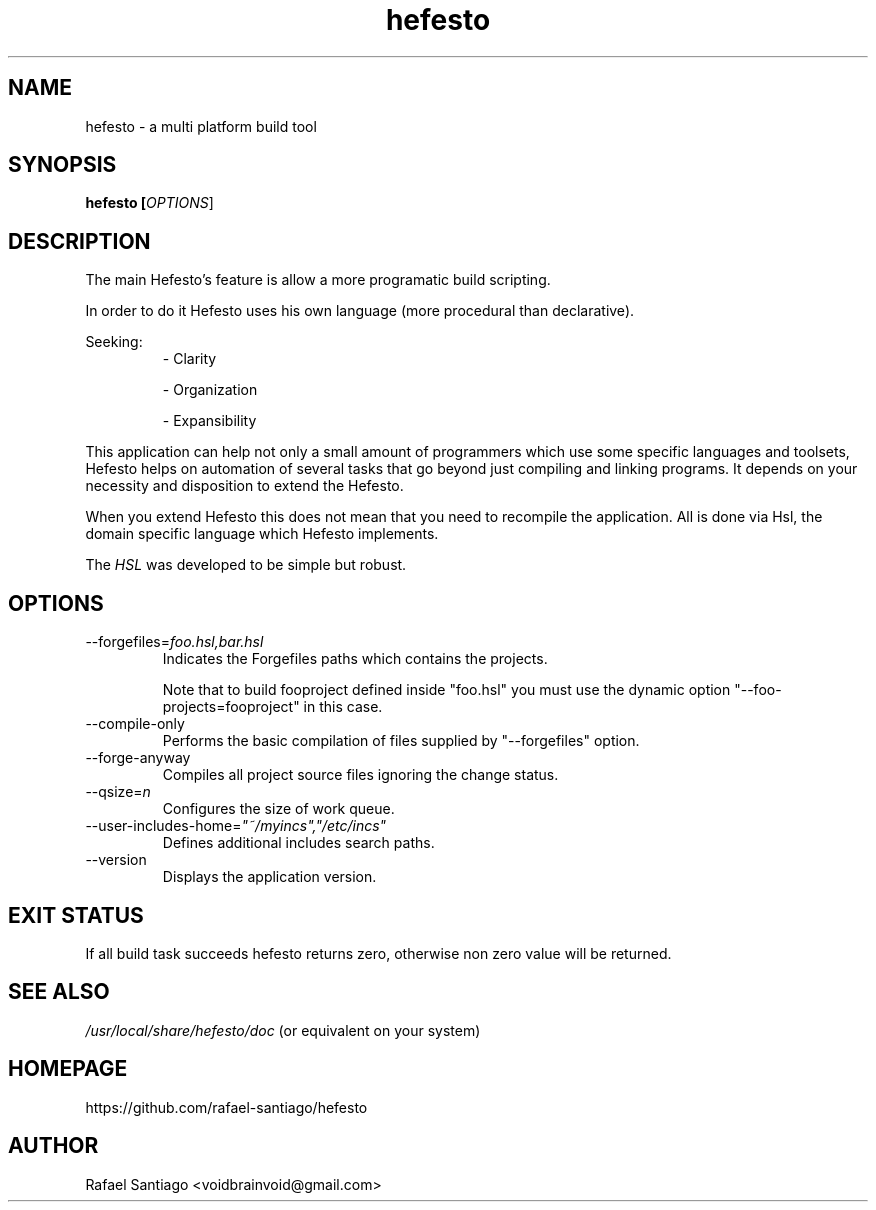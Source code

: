 .TH hefesto 1 "September 11, 2016" "version 0.1.1" "USER COMMANDS"
.SH NAME
hefesto \- a multi platform build tool
.SH SYNOPSIS
.B hefesto [\fIOPTIONS\fR]
.SH DESCRIPTION
The main Hefesto's feature is allow a more programatic build scripting.
.PP
In order to do it Hefesto uses his own language (more procedural than declarative).
.PP
Seeking:
.TP
.PP
\- Clarity

\- Organization

\- Expansibility
.PP
This application can help not only a small amount of programmers which use some specific languages and toolsets, Hefesto helps on automation of several tasks that go beyond just compiling and linking programs. It depends on your necessity and disposition to extend the Hefesto.
.PP
When you extend Hefesto this does not mean that you need to recompile the application. All is done via Hsl, the domain specific language which Hefesto implements.
.PP
The \fIHSL\fR was developed to be simple but robust.
.SH OPTIONS
.TP
\-\-forgefiles=\fIfoo.hsl,bar.hsl\fR
Indicates the Forgefiles paths which contains the projects.

Note that to build fooproject defined inside "foo.hsl" you must
use the dynamic option "\-\-foo\-projects=fooproject" in this case.
.TP
\-\-compile\-only
Performs the basic compilation of files supplied by "\-\-forgefiles" option.
.TP
\-\-forge-anyway
Compiles all project source files ignoring the change status.
.TP
\-\-qsize=\fIn\fR
Configures the size of work queue.
.TP
\-\-user\-includes\-home=\fI"~/myincs","/etc/incs"\fR
Defines additional includes search paths.
.TP
\-\-version
Displays the application version.
.PP
.SH EXIT STATUS
If all build task succeeds hefesto returns zero, otherwise
non zero value will be returned.
.PP
.SH
SEE ALSO
.TP
\fI/usr/local/share/hefesto/doc\fR (or equivalent on your system)
.PP
.SH
HOMEPAGE
.TP
https://github.com/rafael-santiago/hefesto
.SH AUTHOR
Rafael Santiago <voidbrainvoid@gmail.com>
